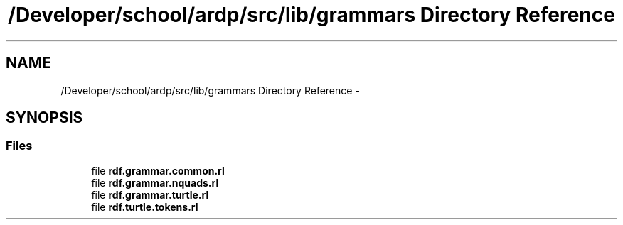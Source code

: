 .TH "/Developer/school/ardp/src/lib/grammars Directory Reference" 3 "Tue Apr 19 2016" "Version 2.1.3" "ARDP" \" -*- nroff -*-
.ad l
.nh
.SH NAME
/Developer/school/ardp/src/lib/grammars Directory Reference \- 
.SH SYNOPSIS
.br
.PP
.SS "Files"

.in +1c
.ti -1c
.RI "file \fBrdf\&.grammar\&.common\&.rl\fP"
.br
.ti -1c
.RI "file \fBrdf\&.grammar\&.nquads\&.rl\fP"
.br
.ti -1c
.RI "file \fBrdf\&.grammar\&.turtle\&.rl\fP"
.br
.ti -1c
.RI "file \fBrdf\&.turtle\&.tokens\&.rl\fP"
.br
.in -1c
